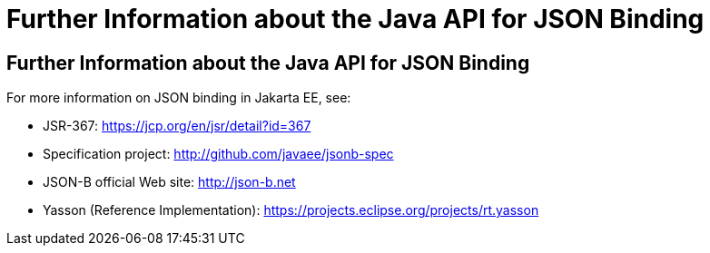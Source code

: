 = Further Information about the Java API for JSON Binding

[[further-information-about-the-java-api-for-json-binding]]
Further Information about the Java API for JSON Binding
-------------------------------------------------------

For more information on JSON binding in Jakarta EE, see:

* JSR-367: https://jcp.org/en/jsr/detail?id=367
* Specification project: http://github.com/javaee/jsonb-spec
* JSON-B official Web site: http://json-b.net
* Yasson (Reference Implementation): https://projects.eclipse.org/projects/rt.yasson

